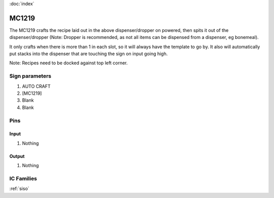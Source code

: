 :doc:`index`

======
MC1219
======

The MC1219 crafts the recipe laid out in the above dispenser/dropper on powered, then spits it out of the dispenser/dropper (Note: Dropper is recommended, as not all items can be dispensed from a dispenser, eg bonemeal).

It only crafts when there is more than 1 in each slot, so it will always have the template to go by. It also will automatically put stacks into the dispenser that are touching the sign on input going high.

Note: Recipes need to be docked against top left corner. 

Sign parameters
===============

#. AUTO CRAFT
#. [MC1219]
#. Blank
#. Blank

Pins
====

Input
-----

#. Nothing

Output
------

#. Nothing

IC Families
===========
:ref:`siso`
